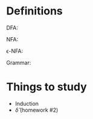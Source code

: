 * Definitions
DFA:

NFA:

\epsilon-NFA:

Grammar:

* Things to study
- Induction
- \hat{\delta} (homework #2)
